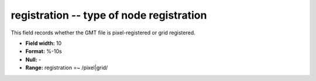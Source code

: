 .. _gmt1.0-registration_attributes:

**registration** -- type of node registration
---------------------------------------------

This field records whether the GMT file is
pixel-registered or grid registered.

* **Field width:** 10
* **Format:** %-10s
* **Null:** -
* **Range:** registration =~ /pixel|grid/
